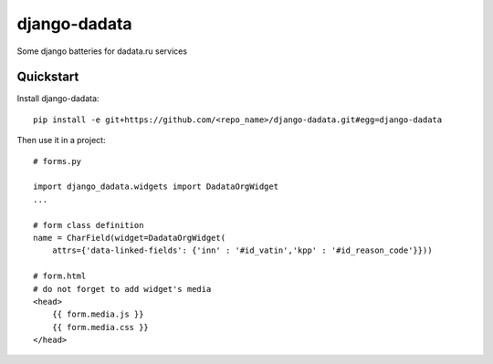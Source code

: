 =============================
django-dadata
=============================

Some django batteries for dadata.ru services


Quickstart
----------

Install django-dadata::

    pip install -e git+https://github.com/<repo_name>/django-dadata.git#egg=django-dadata

Then use it in a project::

    # forms.py

    import django_dadata.widgets import DadataOrgWidget
    ...

    # form class definition
    name = CharField(widget=DadataOrgWidget(
        attrs={'data-linked-fields': {'inn' : '#id_vatin','kpp' : '#id_reason_code'}}))

    # form.html
    # do not forget to add widget's media
    <head>
    	{{ form.media.js }}
    	{{ form.media.css }}
    </head>
